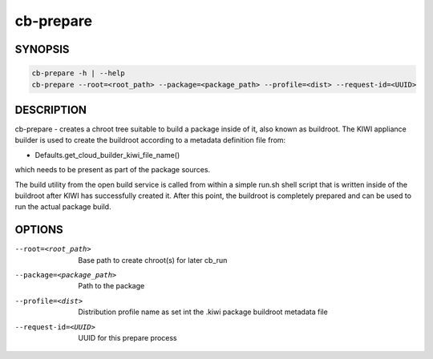 cb-prepare
==========

SYNOPSIS
--------

.. code:: bash

   cb-prepare -h | --help
   cb-prepare --root=<root_path> --package=<package_path> --profile=<dist> --request-id=<UUID>

DESCRIPTION
-----------

cb-prepare - creates a chroot tree suitable to build a
package inside of it, also known as buildroot. The KIWI
appliance builder is used to create the buildroot
according to a metadata definition file from:

* Defaults.get_cloud_builder_kiwi_file_name()

which needs to be present as part of the package sources.

The build utility from the open build service is called
from within a simple run.sh shell script that is written
inside of the buildroot after KIWI has successfully created
it. After this point, the buildroot is completely prepared
and can be used to run the actual package build.

OPTIONS
-------

--root=<root_path>

  Base path to create chroot(s) for later cb_run

--package=<package_path>

  Path to the package

--profile=<dist>

  Distribution profile name as set int the .kiwi
  package buildroot metadata file

--request-id=<UUID>

  UUID for this prepare process
